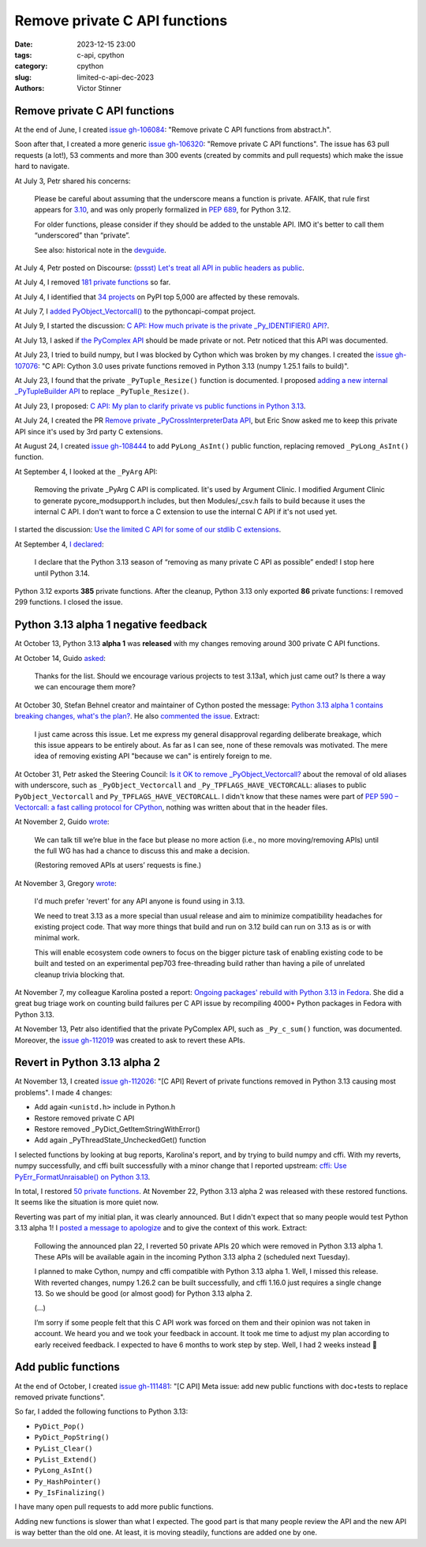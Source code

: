 ++++++++++++++++++++++++++++++
Remove private C API functions
++++++++++++++++++++++++++++++

:date: 2023-12-15 23:00
:tags: c-api, cpython
:category: cpython
:slug: limited-c-api-dec-2023
:authors: Victor Stinner


Remove private C API functions
==============================

At the end of June, I created `issue gh-106084
<https://github.com/python/cpython/issues/106084>`_: "Remove private C API
functions from abstract.h".

Soon after that, I created a more generic `issue gh-106320
<https://github.com/python/cpython/issues/106320>`_: "Remove private C API
functions". The issue has 63 pull requests (a lot!), 53 comments and more than
300 events (created by commits and pull requests) which make the issue hard
to navigate.

At July 3, Petr shared his concerns:

    Please be careful about assuming that the underscore means a function is
    private. AFAIK, that rule first appears for `3.10
    <https://docs.python.org/3.10/c-api/stable.html#stable>`_, and was only
    properly formalized in `PEP 689 <https://peps.python.org/pep-0689/>`_, for
    Python 3.12.

    For older functions, please consider if they should be added to the
    unstable API. IMO it's better to call them “underscored” than “private”.

    See also: historical note in the `devguide <https://devguide.python.org/developer-workflow/c-api/index.html#private-names>`_.

At July 4, Petr posted on Discourse: `(pssst) Let's treat all API in
public headers as public
<https://discuss.python.org/t/pssst-lets-treat-all-api-in-public-headers-as-public/28916>`_.

At July 4, I removed `181 private functions
<https://github.com/python/cpython/issues/106320#issuecomment-1620749616>`_ so
far.

At July 4, I identified that `34 projects
<https://github.com/python/cpython/issues/106320#issuecomment-1620773057>`_ on
PyPI top 5,000 are affected by these removals.

At July 7, I `added PyObject_Vectorcall()
<https://github.com/python/pythoncapi-compat/pull/62>`_ to the
pythoncapi-compat project.

At July 9, I started the discussion:
`C API: How much private is the private _Py_IDENTIFIER() API?
<https://discuss.python.org/t/c-api-how-much-private-is-the-private-py-identifier-api/29190>`_.

At July 13, I asked if `the PyComplex API
<https://github.com/python/cpython/issues/106320#issuecomment-1633302147>`_
should be made private or not. Petr noticed that this API was documented.

At July 23, I tried to build numpy, but I was blocked by Cython which was broken by my
changes. I created the `issue gh-107076
<https://github.com/python/cpython/issues/107076>`_: "C API: Cython 3.0 uses
private functions removed in Python 3.13 (numpy 1.25.1 fails to build)".

At July 23, I found that the private ``_PyTuple_Resize()`` function is documented. I
proposed `adding a new internal _PyTupleBuilder API
<https://github.com/python/cpython/pull/107139>`_ to replace
``_PyTuple_Resize()``.

At July 23, I proposed:
`C API: My plan to clarify private vs public functions in Python 3.13
<https://discuss.python.org/t/c-api-my-plan-to-clarify-private-vs-public-functions-in-python-3-13/30131>`_.

At July 24, I created the PR `Remove private _PyCrossInterpreterData API
<https://github.com/python/cpython/pull/107068>`_, but Eric Snow asked me
to keep this private API since it's used by 3rd party C extensions.

At August 24, I created `issue gh-108444
<https://github.com/python/cpython/issues/108444>`_ to add ``PyLong_AsInt()``
public function, replacing removed ``_PyLong_AsInt()`` function.

At September 4, I looked at the ``_PyArg`` API:

    Removing the private _PyArg C API is complicated. Iit's used by Argument
    Clinic. I modified Argument Clinic to generate pycore_modsupport.h
    includes, but then Modules/_csv.h fails to build because it uses the
    internal C API. I don't want to force a C extension to use the internal C
    API if it's not used yet.

I started the discussion: `Use the limited C API for some of our stdlib C extensions
<https://discuss.python.org/t/use-the-limited-c-api-for-some-of-our-stdlib-c-extensions/32465>`_.

At September 4, `I declared
<https://discuss.python.org/t/c-api-my-plan-to-clarify-private-vs-public-functions-in-python-3-13/30131/8>`_:

    I declare that the Python 3.13 season of “removing as many private C API as
    possible” ended! I stop here until Python 3.14.

Python 3.12 exports **385** private functions. After the cleanup, Python 3.13
only exported **86** private functions: I removed 299 functions. I closed the
issue.


Python 3.13 alpha 1 negative feedback
=====================================

At October 13, Python 3.13 **alpha 1** was **released** with my changes
removing around 300 private C API functions.

At October 14, Guido `asked
<https://github.com/python/cpython/issues/106320#issuecomment-1762755146>`_:

    Thanks for the list. Should we encourage various projects to test 3.13a1,
    which just came out? Is there a way we can encourage them more?

At October 30, Stefan Behnel creator and maintainer of Cython posted the
message: `Python 3.13 alpha 1 contains breaking changes, what's the plan?
<https://discuss.python.org/t/python-3-13-alpha-1-contains-breaking-changes-whats-the-plan/37490>`_.
He also `commented the issue <https://github.com/python/cpython/issues/106320#issuecomment-1772735064>`_.
Extract:

    I just came across this issue. Let me express my general disapproval
    regarding deliberate breakage, which this issue appears to be entirely
    about. As far as I can see, none of these removals was motivated. The mere
    idea of removing existing API "because we can" is entirely foreign to me.

At October 31, Petr asked the Steering Council:
`Is it OK to remove _PyObject_Vectorcall? <https://github.com/python/steering-council/issues/212>`_
about the removal of old aliases with underscore, such as
``_PyObject_Vectorcall`` and ``_Py_TPFLAGS_HAVE_VECTORCALL``: aliases
to public ``PyObject_Vectorcall`` and ``Py_TPFLAGS_HAVE_VECTORCALL``.
I didn't know that these names were part of `PEP 590 – Vectorcall: a fast
calling protocol for CPython <https://peps.python.org/pep-0590/>`_, nothing was
written about that in the header files.

At November 2, Guido `wrote
<https://github.com/python/cpython/issues/106320#issuecomment-1790832433>`_:

    We can talk till we’re blue in the face but please no more action (i.e., no
    more moving/removing APIs) until the full WG has had a chance to discuss
    this and make a decision.

    (Restoring removed APIs at users’ requests is fine.)

At November 3, Gregory `wrote
<https://github.com/python/cpython/issues/111481#issuecomment-1794211126>`__:

    I'd much prefer 'revert' for any API anyone is found using in 3.13.

    We need to treat 3.13 as a more special than usual release and aim to
    minimize compatibility headaches for existing project code. That way more
    things that build and run on 3.12 build can run on 3.13 as is or with
    minimal work.

    This will enable ecosystem code owners to focus on the bigger picture task
    of enabling existing code to be built and tested on an experimental pep703
    free-threading build rather than having a pile of unrelated cleanup trivia
    blocking that.

At November 7, my colleague Karolina posted a report: `Ongoing packages'
rebuild with Python 3.13 in Fedora
<https://discuss.python.org/t/ongoing-packages-rebuild-with-python-3-13-in-fedora/38134>`_.
She did a great bug triage work on counting build failures per C API issue by
recompiling 4000+ Python packages in Fedora with Python 3.13.

At November 13, Petr also identified that the private PyComplex API, such as
``_Py_c_sum()`` function, was documented. Moreover, the `issue gh-112019
<https://github.com/python/cpython/issues/112019>`_ was created to ask to
revert these APIs.


Revert in Python 3.13 alpha 2
=============================

At November 13, I created `issue gh-112026
<https://github.com/python/cpython/issues/112026>`_: "[C API] Revert of private
functions removed in Python 3.13 causing most problems". I made 4 changes:

* Add again ``<unistd.h>`` include in Python.h
* Restore removed private C API
* Restore removed _PyDict_GetItemStringWithError()
* Add again _PyThreadState_UncheckedGet() function

I selected functions by looking at bug reports, Karolina's report, and by
trying to build numpy and cffi. With my reverts, numpy successfully, and
cffi built successfully with a minor change that I reported upstream:
`cffi: Use PyErr_FormatUnraisable() on Python 3.13
<https://github.com/python-cffi/cffi/pull/34>`_.

In total, I restored `50 private functions
<https://github.com/python/cpython/issues/112026#issuecomment-1813191948>`_.
At November 22, Python 3.13 alpha 2 was released with these restored functions.
It seems like the situation is more quiet now.

Reverting was part of my initial plan, it was clearly announced. But I didn't
expect that so many people would test Python 3.13 alpha 1! I `posted a message
to apologize
<https://discuss.python.org/t/python-3-13-alpha-1-contains-breaking-changes-whats-the-plan/37490/29>`_
and to give the context of this work. Extract:

    Following the announced plan 22, I reverted 50 private APIs 20 which were
    removed in Python 3.13 alpha 1. These APIs will be available again in the
    incoming Python 3.13 alpha 2 (scheduled next Tuesday).

    I planned to make Cython, numpy and cffi compatible with Python 3.13
    alpha 1. Well, I missed this release. With reverted changes, numpy 1.26.2
    can be built successfully, and cffi 1.16.0 just requires a single change
    13. So we should be good (or almost good) for Python 3.13 alpha 2.

    (...)

    I’m sorry if some people felt that this C API work was forced on them and
    their opinion was not taken in account. We heard you and we took your
    feedback in account. It took me time to adjust my plan according to early
    received feedback. I expected to have 6 months to work step by step. Well,
    I had 2 weeks instead 🙂


Add public functions
====================

At the end of October, I created `issue gh-111481
<https://github.com/python/cpython/issues/111481>`_: "[C API] Meta issue: add
new public functions with doc+tests to replace removed private functions".

So far, I added the following functions to Python 3.13:

* ``PyDict_Pop()``
* ``PyDict_PopString()``
* ``PyList_Clear()``
* ``PyList_Extend()``
* ``PyLong_AsInt()``
* ``Py_HashPointer()``
* ``Py_IsFinalizing()``

I have many open pull requests to add more public functions.

Adding new functions is slower than what I expected. The good part is that many
people review the API and the new API is way better than the old one. At least,
it is moving steadily, functions are added one by one.
